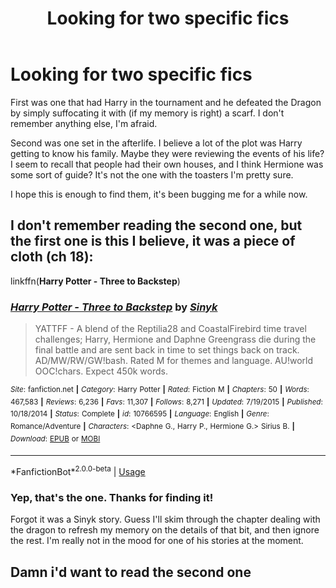 #+TITLE: Looking for two specific fics

* Looking for two specific fics
:PROPERTIES:
:Author: nuvan
:Score: 15
:DateUnix: 1567841309.0
:DateShort: 2019-Sep-07
:FlairText: What's That Fic?
:END:
First was one that had Harry in the tournament and he defeated the Dragon by simply suffocating it with (if my memory is right) a scarf. I don't remember anything else, I'm afraid.

Second was one set in the afterlife. I believe a lot of the plot was Harry getting to know his family. Maybe they were reviewing the events of his life? I seem to recall that people had their own houses, and I think Hermione was some sort of guide? It's not the one with the toasters I'm pretty sure.

I hope this is enough to find them, it's been bugging me for a while now.


** I don't remember reading the second one, but the first one is this I believe, it was a piece of cloth (ch 18):

linkffn(*Harry Potter - Three to Backstep*)
:PROPERTIES:
:Author: ddomee
:Score: 2
:DateUnix: 1567850437.0
:DateShort: 2019-Sep-07
:END:

*** [[https://www.fanfiction.net/s/10766595/1/][*/Harry Potter - Three to Backstep/*]] by [[https://www.fanfiction.net/u/4329413/Sinyk][/Sinyk/]]

#+begin_quote
  YATTFF - A blend of the Reptilia28 and CoastalFirebird time travel challenges; Harry, Hermione and Daphne Greengrass die during the final battle and are sent back in time to set things back on track. AD/MW/RW/GW!bash. Rated M for themes and language. AU!world OOC!chars. Expect 450k words.
#+end_quote

^{/Site/:} ^{fanfiction.net} ^{*|*} ^{/Category/:} ^{Harry} ^{Potter} ^{*|*} ^{/Rated/:} ^{Fiction} ^{M} ^{*|*} ^{/Chapters/:} ^{50} ^{*|*} ^{/Words/:} ^{467,583} ^{*|*} ^{/Reviews/:} ^{6,236} ^{*|*} ^{/Favs/:} ^{11,307} ^{*|*} ^{/Follows/:} ^{8,271} ^{*|*} ^{/Updated/:} ^{7/19/2015} ^{*|*} ^{/Published/:} ^{10/18/2014} ^{*|*} ^{/Status/:} ^{Complete} ^{*|*} ^{/id/:} ^{10766595} ^{*|*} ^{/Language/:} ^{English} ^{*|*} ^{/Genre/:} ^{Romance/Adventure} ^{*|*} ^{/Characters/:} ^{<Daphne} ^{G.,} ^{Harry} ^{P.,} ^{Hermione} ^{G.>} ^{Sirius} ^{B.} ^{*|*} ^{/Download/:} ^{[[http://www.ff2ebook.com/old/ffn-bot/index.php?id=10766595&source=ff&filetype=epub][EPUB]]} ^{or} ^{[[http://www.ff2ebook.com/old/ffn-bot/index.php?id=10766595&source=ff&filetype=mobi][MOBI]]}

--------------

*FanfictionBot*^{2.0.0-beta} | [[https://github.com/tusing/reddit-ffn-bot/wiki/Usage][Usage]]
:PROPERTIES:
:Author: FanfictionBot
:Score: 1
:DateUnix: 1567850447.0
:DateShort: 2019-Sep-07
:END:


*** Yep, that's the one. Thanks for finding it!

Forgot it was a Sinyk story. Guess I'll skim through the chapter dealing with the dragon to refresh my memory on the details of that bit, and then ignore the rest. I'm really not in the mood for one of his stories at the moment.
:PROPERTIES:
:Author: nuvan
:Score: 1
:DateUnix: 1567870837.0
:DateShort: 2019-Sep-07
:END:


** Damn i'd want to read the second one
:PROPERTIES:
:Author: Erkkipotter
:Score: 1
:DateUnix: 1567874676.0
:DateShort: 2019-Sep-07
:END:
